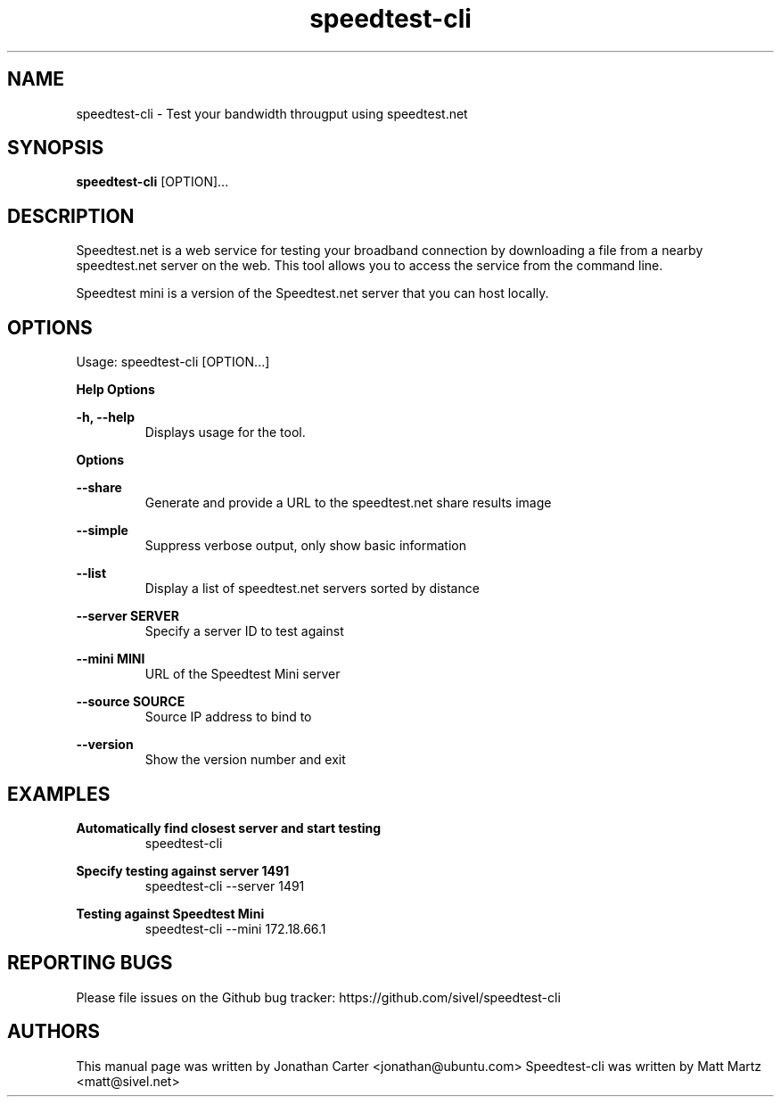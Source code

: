 .TH "speedtest-cli" 1 "2014-01-26" "speedtest-cli"
.SH NAME
speedtest-cli \- Test your bandwidth througput using speedtest.net
.SH SYNOPSIS
.B speedtest-cli
[OPTION]...
.SH DESCRIPTION
Speedtest.net is a web service for testing your broadband connection by downloading a file
from a nearby speedtest.net server on the web. This tool allows you to access the service
from the command line.

Speedtest mini is a version of the Speedtest.net server that you can host locally.

.SH OPTIONS
Usage: speedtest-cli [OPTION...]

.B Help Options

\fB\-h, --help\fR
.RS
Displays usage for the tool.
.RE

.B Options

\fB--share\fR
.RS
Generate and provide a URL to the speedtest.net share results image
.RE

\fB--simple\fR
.RS
Suppress verbose output, only show basic information
.RE

\fB--list\fR
.RS
Display a list of speedtest.net servers sorted by distance
.RE

\fB--server SERVER\fR
.RS
Specify a server ID to test against
.RE

\fB--mini MINI\fR
.RS
URL of the Speedtest Mini server
.RE

\fB--source SOURCE\fR
.RS
Source IP address to bind to
.RE

\fB--version\fR
.RS
Show the version number and exit
.RE

.SH EXAMPLES

\fBAutomatically find closest server and start testing\fR
.RS
speedtest-cli
.RE

\fBSpecify testing against server 1491\fR
.RS
speedtest-cli --server 1491
.RE

\fBTesting against Speedtest Mini\fR
.RS
speedtest-cli --mini 172.18.66.1
.RE

.SH REPORTING BUGS
Please file issues on the Github bug tracker: https://github.com/sivel/speedtest-cli

.SH AUTHORS
This manual page was written by Jonathan Carter <jonathan@ubuntu.com>
Speedtest-cli was written by Matt Martz <matt@sivel.net>
